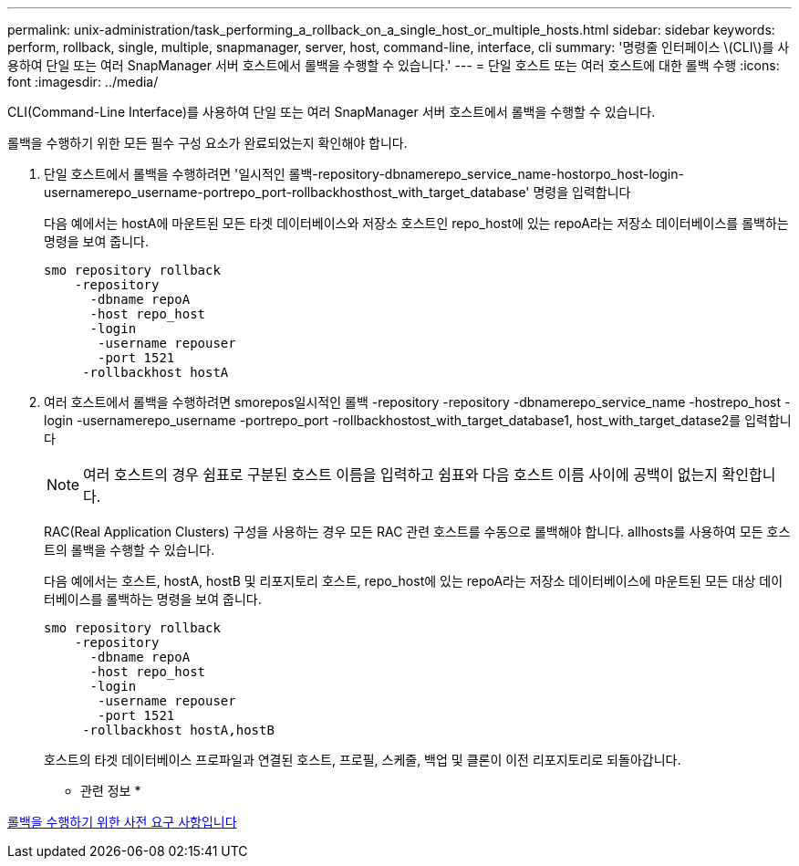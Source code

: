 ---
permalink: unix-administration/task_performing_a_rollback_on_a_single_host_or_multiple_hosts.html 
sidebar: sidebar 
keywords: perform, rollback, single, multiple, snapmanager, server, host, command-line, interface, cli 
summary: '명령줄 인터페이스 \(CLI\)를 사용하여 단일 또는 여러 SnapManager 서버 호스트에서 롤백을 수행할 수 있습니다.' 
---
= 단일 호스트 또는 여러 호스트에 대한 롤백 수행
:icons: font
:imagesdir: ../media/


[role="lead"]
CLI(Command-Line Interface)를 사용하여 단일 또는 여러 SnapManager 서버 호스트에서 롤백을 수행할 수 있습니다.

롤백을 수행하기 위한 모든 필수 구성 요소가 완료되었는지 확인해야 합니다.

. 단일 호스트에서 롤백을 수행하려면 '일시적인 롤백-repository-dbnamerepo_service_name-hostorpo_host-login-usernamerepo_username-portrepo_port-rollbackhosthost_with_target_database' 명령을 입력합니다
+
다음 예에서는 hostA에 마운트된 모든 타겟 데이터베이스와 저장소 호스트인 repo_host에 있는 repoA라는 저장소 데이터베이스를 롤백하는 명령을 보여 줍니다.

+
[listing]
----

smo repository rollback
    -repository
      -dbname repoA
      -host repo_host
      -login
       -username repouser
       -port 1521
     -rollbackhost hostA
----
. 여러 호스트에서 롤백을 수행하려면 smorepos일시적인 롤백 -repository -repository -dbnamerepo_service_name -hostrepo_host -login -usernamerepo_username -portrepo_port -rollbackhostost_with_target_database1, host_with_target_datase2를 입력합니다
+

NOTE: 여러 호스트의 경우 쉼표로 구분된 호스트 이름을 입력하고 쉼표와 다음 호스트 이름 사이에 공백이 없는지 확인합니다.

+
RAC(Real Application Clusters) 구성을 사용하는 경우 모든 RAC 관련 호스트를 수동으로 롤백해야 합니다. allhosts를 사용하여 모든 호스트의 롤백을 수행할 수 있습니다.

+
다음 예에서는 호스트, hostA, hostB 및 리포지토리 호스트, repo_host에 있는 repoA라는 저장소 데이터베이스에 마운트된 모든 대상 데이터베이스를 롤백하는 명령을 보여 줍니다.

+
[listing]
----

smo repository rollback
    -repository
      -dbname repoA
      -host repo_host
      -login
       -username repouser
       -port 1521
     -rollbackhost hostA,hostB
----
+
호스트의 타겟 데이터베이스 프로파일과 연결된 호스트, 프로필, 스케줄, 백업 및 클론이 이전 리포지토리로 되돌아갑니다.



* 관련 정보 *

xref:concept_prerequisites_for_performing_a_rollback.adoc[롤백을 수행하기 위한 사전 요구 사항입니다]
